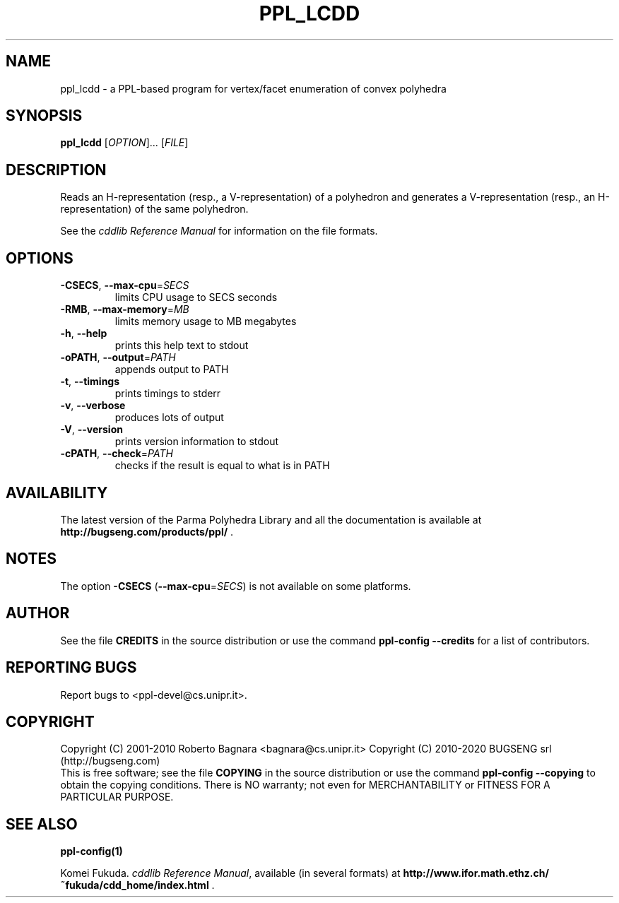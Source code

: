 .\" DO NOT MODIFY THIS FILE!  It was generated by help2man 1.40.11.
.TH PPL_LCDD "1" "February 2016" "ppl_lcdd 1.2" "User Commands"
.SH NAME
ppl_lcdd \- a PPL-based program for vertex/facet enumeration of convex polyhedra
.SH SYNOPSIS
.B ppl_lcdd
[\fIOPTION\fR]... [\fIFILE\fR]
.SH DESCRIPTION
Reads an H\-representation (resp., a V\-representation) of a polyhedron
and generates a V\-representation (resp., an H\-representation) of
the same polyhedron.
.PP
See the
.IR "cddlib Reference Manual"
for information on the file formats.
.SH OPTIONS
.TP
\fB\-CSECS\fR, \fB\-\-max\-cpu\fR=\fISECS\fR
limits CPU usage to SECS seconds
.TP
\fB\-RMB\fR, \fB\-\-max\-memory\fR=\fIMB\fR
limits memory usage to MB megabytes
.TP
\fB\-h\fR, \fB\-\-help\fR
prints this help text to stdout
.TP
\fB\-oPATH\fR, \fB\-\-output\fR=\fIPATH\fR
appends output to PATH
.TP
\fB\-t\fR, \fB\-\-timings\fR
prints timings to stderr
.TP
\fB\-v\fR, \fB\-\-verbose\fR
produces lots of output
.TP
\fB\-V\fR, \fB\-\-version\fR
prints version information to stdout
.TP
\fB\-cPATH\fR, \fB\-\-check\fR=\fIPATH\fR
checks if the result is equal to what is in PATH
.SH AVAILABILITY
The latest version of the Parma Polyhedra Library and all the documentation
is available at \fBhttp://bugseng.com/products/ppl/\fR .
.SH NOTES
The option \fB\-CSECS\fR (\fB\-\-max\-cpu\fR=\fISECS\fR) is not available
on some platforms.
.SH AUTHOR
See the file \fBCREDITS\fR in the source distribution or use the command
\fBppl\-config \-\-credits\fR for a list of contributors.
.SH "REPORTING BUGS"
Report bugs to <ppl\-devel@cs.unipr.it>.
.SH COPYRIGHT
Copyright (C) 2001\-2010 Roberto Bagnara <bagnara@cs.unipr.it>
Copyright (C) 2010\-2020 BUGSENG srl (http://bugseng.com)
.br
This is free software; see the file \fBCOPYING\fR in the source
distribution or use the command \fBppl\-config \-\-copying\fR to
obtain the copying conditions.  There is NO warranty; not even for
MERCHANTABILITY or FITNESS FOR A PARTICULAR PURPOSE.
.SH "SEE ALSO"
.BR ppl-config(1)
.sp
Komei Fukuda.
.IR "cddlib Reference Manual",
available (in several formats) at
\fBhttp://www.ifor.math.ethz.ch/~fukuda/cdd_home/index.html\fR .
